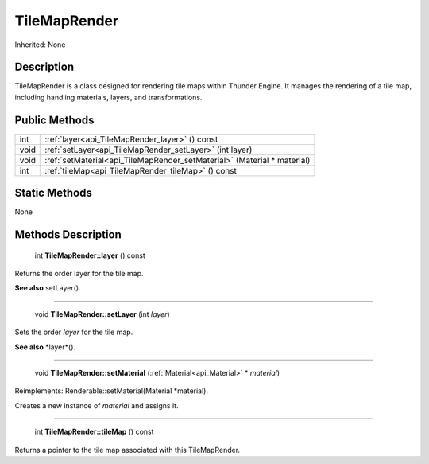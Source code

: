 .. _api_TileMapRender:

TileMapRender
=============

Inherited: None

.. _api_TileMapRender_description:

Description
-----------

TileMapRender is a class designed for rendering tile maps within Thunder Engine. It manages the rendering of a tile map, including handling materials, layers, and transformations.



.. _api_TileMapRender_public:

Public Methods
--------------

+-------+-------------------------------------------------------------------------+
|   int | :ref:`layer<api_TileMapRender_layer>` () const                          |
+-------+-------------------------------------------------------------------------+
|  void | :ref:`setLayer<api_TileMapRender_setLayer>` (int  layer)                |
+-------+-------------------------------------------------------------------------+
|  void | :ref:`setMaterial<api_TileMapRender_setMaterial>` (Material * material) |
+-------+-------------------------------------------------------------------------+
|   int | :ref:`tileMap<api_TileMapRender_tileMap>` () const                      |
+-------+-------------------------------------------------------------------------+



.. _api_TileMapRender_static:

Static Methods
--------------

None

.. _api_TileMapRender_methods:

Methods Description
-------------------

.. _api_TileMapRender_layer:

 int **TileMapRender::layer** () const

Returns the order layer for the tile map.

**See also** setLayer().

----

.. _api_TileMapRender_setLayer:

 void **TileMapRender::setLayer** (int  *layer*)

Sets the order *layer* for the tile map.

**See also** *layer*().

----

.. _api_TileMapRender_setMaterial:

 void **TileMapRender::setMaterial** (:ref:`Material<api_Material>` * *material*)

Reimplements: Renderable::setMaterial(Material *material).

Creates a new instance of *material* and assigns it.

----

.. _api_TileMapRender_tileMap:

 int **TileMapRender::tileMap** () const

Returns a pointer to the tile map associated with this TileMapRender.


